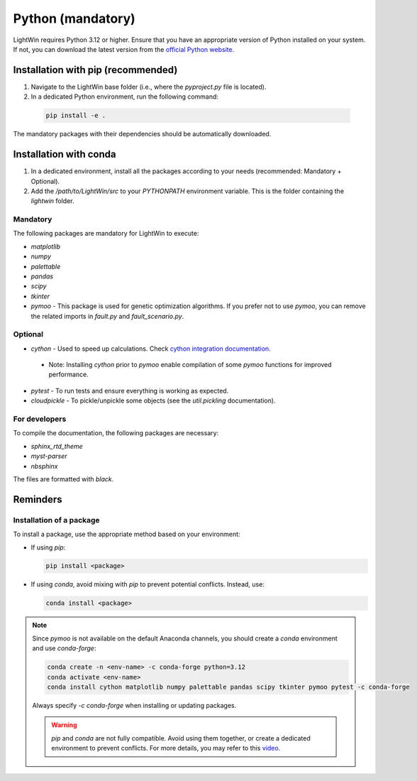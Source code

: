 Python (mandatory)
------------------
LightWin requires Python 3.12 or higher.
Ensure that you have an appropriate version of Python installed on your system.
If not, you can download the latest version from the `official Python website`_.

.. _official Python website: https://www.python.org/downloads/

Installation with pip (recommended)
^^^^^^^^^^^^^^^^^^^^^^^^^^^^^^^^^^^
1. Navigate to the LightWin base folder (i.e., where the `pyproject.py` file is located).
2. In a dedicated Python environment, run the following command:

  .. code-block:: bash

     pip install -e .

The mandatory packages with their dependencies should be automatically downloaded.

Installation with conda
^^^^^^^^^^^^^^^^^^^^^^^
1. In a dedicated environment, install all the packages according to your needs (recommended: Mandatory + Optional).
2. Add the `/path/to/LightWin/src` to your `PYTHONPATH` environment variable. This is the folder containing the `lightwin` folder.

.. todo::
   Consider providing more detailed instructions for setting the `PYTHONPATH`.
   For now, you can search for "PYTHONPATH" or "ModuleNotFoundError" online for additional guidance.

Mandatory
"""""""""

The following packages are mandatory for LightWin to execute:

* `matplotlib`
* `numpy`
* `palettable`
* `pandas`
* `scipy`
* `tkinter`
* `pymoo` - This package is used for genetic optimization algorithms. If you prefer not to use `pymoo`, you can remove the related imports in `fault.py` and `fault_scenario.py`.

Optional
""""""""

* `cython` - Used to speed up calculations. Check `cython integration documentation`_.
 * Note: Installing `cython` prior to `pymoo` enable compilation of some `pymoo` functions for improved performance.
* `pytest` - To run tests and ensure everything is working as expected.
* `cloudpickle` - To pickle/unpickle some objects (see the `util.pickling` documentation).

.. _cython integration documentation: https://adrienplacais.github.io/LightWin/html/manual/installation.cython.html

For developers
""""""""""""""

To compile the documentation, the following packages are necessary:

* `sphinx_rtd_theme`
* `myst-parser`
* `nbsphinx`

The files are formatted with `black`.

Reminders
^^^^^^^^^

Installation of a package
"""""""""""""""""""""""""

To install a package, use the appropriate method based on your environment:

* If using `pip`:

  .. code-block:: bash

     pip install <package>

* If using `conda`, avoid mixing with `pip` to prevent potential conflicts. Instead, use:

  .. code-block:: bash

     conda install <package>

.. note::
   Since `pymoo` is not available on the default Anaconda channels, you should create a `conda` environment and use `conda-forge`:

   .. code-block:: bash

      conda create -n <env-name> -c conda-forge python=3.12
      conda activate <env-name>
      conda install cython matplotlib numpy palettable pandas scipy tkinter pymoo pytest -c conda-forge

   Always specify `-c conda-forge` when installing or updating packages.

   .. warning::
      `pip` and `conda` are not fully compatible.
      Avoid using them together, or create a dedicated environment to prevent conflicts.
      For more details, you may refer to this `video`_.

   .. _video: https://www.youtube.com/watch?v=Ul79ihg41Rs

